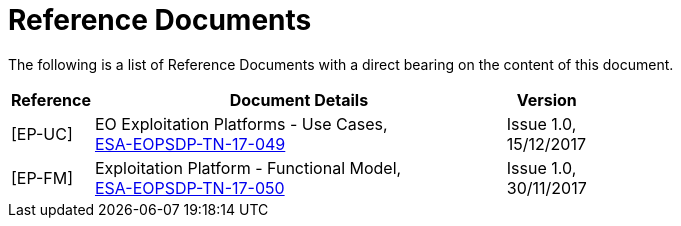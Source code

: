 
= Reference Documents

The following is a list of Reference Documents with a direct bearing on the content of this document.

[cols="1,5,1"]
|===
| Reference | Document Details | Version

| [[EP-UC]][EP-UC]
a|
--
EO Exploitation Platforms - Use Cases, +
https://eoepca.github.io/use-case-analysis/resources/docs/ESA-EOPSDP-TN-17-049_1.0_EO_Exploitation_Platforms--Use_Cases.pdf[ESA-EOPSDP-TN-17-049]
--
a|
--
Issue 1.0, +
15/12/2017
--

| [[EP-FM]][EP-FM]
a|
--
Exploitation Platform - Functional Model, +
https://eoepca.github.io/use-case-analysis/resources/docs/ESA-EOPSDP-TN-17-050_1.0_Exploitation_Platform--Functional_Model.pdf[ESA-EOPSDP-TN-17-050]
--
a|
--
Issue 1.0, +
30/11/2017
--

|===
